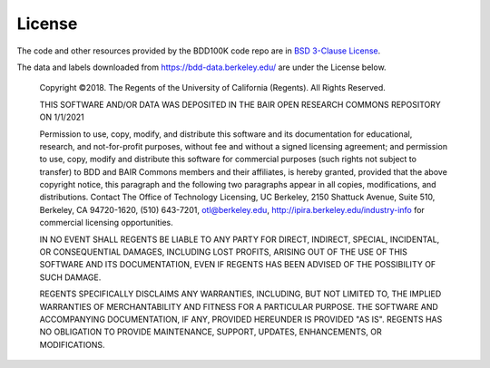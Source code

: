 .. _license:

License
=======

The code and other resources provided by the BDD100K code repo are in `BSD
3-Clause License <https://github.com/bdd100k/bdd100k/blob/master/LICENSE>`_.

The data and labels downloaded from https://bdd-data.berkeley.edu/ are under the
License below.

    Copyright ©2018. The Regents of the University of California (Regents). All Rights Reserved. 

    THIS SOFTWARE AND/OR DATA WAS DEPOSITED IN THE BAIR OPEN RESEARCH COMMONS REPOSITORY ON 1/1/2021

    Permission to use, copy, modify, and distribute this software and its documentation for educational, research, and not-for-profit purposes, without fee and without a signed licensing agreement; and permission to use, copy, modify and distribute this software for commercial purposes (such rights not subject to transfer) to BDD and BAIR Commons members and their affiliates, is hereby granted, provided that the above copyright notice, this paragraph and the following two paragraphs appear in all copies, modifications, and distributions. Contact The Office of Technology Licensing, UC Berkeley, 2150 Shattuck Avenue, Suite 510, Berkeley, CA 94720-1620, (510) 643-7201, otl@berkeley.edu, http://ipira.berkeley.edu/industry-info for commercial licensing opportunities.

    IN NO EVENT SHALL REGENTS BE LIABLE TO ANY PARTY FOR DIRECT, INDIRECT, SPECIAL, INCIDENTAL, OR CONSEQUENTIAL DAMAGES, INCLUDING LOST PROFITS, ARISING OUT OF THE USE OF THIS SOFTWARE AND ITS DOCUMENTATION, EVEN IF REGENTS HAS BEEN ADVISED OF THE POSSIBILITY OF SUCH DAMAGE.

    REGENTS SPECIFICALLY DISCLAIMS ANY WARRANTIES, INCLUDING, BUT NOT LIMITED TO, THE IMPLIED WARRANTIES OF MERCHANTABILITY AND FITNESS FOR A PARTICULAR PURPOSE. THE SOFTWARE AND ACCOMPANYING DOCUMENTATION, IF ANY, PROVIDED HEREUNDER IS PROVIDED "AS IS". REGENTS HAS NO OBLIGATION TO PROVIDE MAINTENANCE, SUPPORT, UPDATES, ENHANCEMENTS, OR MODIFICATIONS.